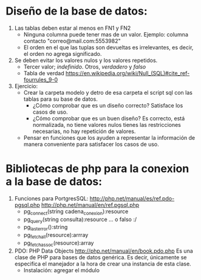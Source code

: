 * Diseño de la base de datos:
  1. Las tablas deben estar al menos en FN1 y FN2
     * Ninguna columna puede tener mas de un valor. 
       Ejemplo: 
       columna contacto "correo@mail.com:5553982"
     * El orden en el que las tuplas son devueltas es irrelevantes,
       es decir, el orden no agrega significado.
      
  2. Se deben evitar los valores nulos y los valores repetidos.
     * Tercer valor; /indefinido/. Otros, /verdadero/ y /falso/
     * Tabla de verdad [[https://en.wikipedia.org/wiki/Null_(SQL)#cite_ref-fourrules_9-0]]

  3. Ejercicio:
     * Crear la carpeta modelo y detro de esa carpeta el script sql con las tablas para su base de 
       datos. 
       * ¿Cómo comprobar que es un diseño correcto? Satisface los casos de uso.
       * ¿Cómo comprobar que es un buen diseño? Es correcto, está normalizada, no tiene valores nulos
         tienes las restricciones necesarias, no hay repetición de valores.
     * Pensar en funciones que los ayuden a representar la información de manera conveniente para
       satisfacer los casos de uso.
       
* Bibliotecas de php para la conexion a la base de datos:
  1. Funciones para PortgresSQL:
     http://php.net/manual/es/ref.pdo-pgsql.php
     http://php.net/manual/en/ref.pgsql.php
     * pg_connect(string cadena_conexion):resource
     * pg_query(string consulta):resource ... o falso :/
     * pg_last_error():string
     * pg_fetch_all(resource):arrray
     * pg_fetch_assoc(resource):array

  2. PDO: PHP Data Objects
     http://php.net/manual/en/book.pdo.php
     Es una clase de PHP para bases de datos genérica. Es decir, únicamente se especifica el manejador
     a la hora de crear una instancia de esta clase.
     * Instalación: agregar el módulo 
